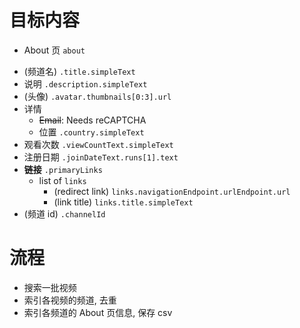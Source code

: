 * 目标内容

- About 页 =about=

  
- (频道名) =.title.simpleText=
- 说明 =.description.simpleText=
- (头像) =.avatar.thumbnails[0:3].url=
- 详情 
  - +Email+: Needs reCAPTCHA
  - 位置 =.country.simpleText=
- 观看次数 =.viewCountText.simpleText=
- 注册日期 =.joinDateText.runs[1].text=
- *链接* =.primaryLinks=
  - list of =links=
    - (redirect link) =links.navigationEndpoint.urlEndpoint.url=
    - (link title) =links.title.simpleText=
- (频道 id) =.channelId=

  
* 流程

- 搜索一批视频
- 索引各视频的频道, 去重
- 索引各频道的 About 页信息, 保存 csv

